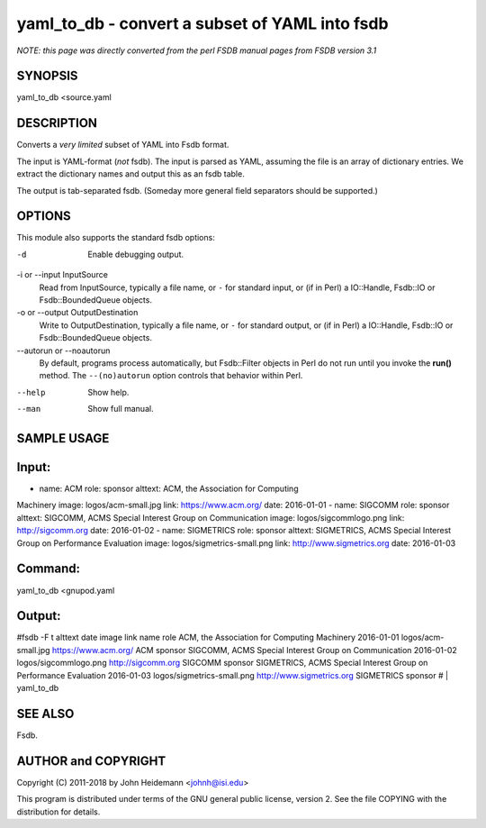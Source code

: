 yaml_to_db - convert a subset of YAML into fsdb
======================================================================

*NOTE: this page was directly converted from the perl FSDB manual pages from FSDB version 3.1*

SYNOPSIS
--------

yaml_to_db <source.yaml

DESCRIPTION
-----------

Converts a *very limited* subset of YAML into Fsdb format.

The input is YAML-format (*not* fsdb). The input is parsed as YAML,
assuming the file is an array of dictionary entries. We extract the
dictionary names and output this as an fsdb table.

The output is tab-separated fsdb. (Someday more general field separators
should be supported.)

OPTIONS
-------

This module also supports the standard fsdb options:

-d
   Enable debugging output.

-i or --input InputSource
   Read from InputSource, typically a file name, or ``-`` for standard
   input, or (if in Perl) a IO::Handle, Fsdb::IO or Fsdb::BoundedQueue
   objects.

-o or --output OutputDestination
   Write to OutputDestination, typically a file name, or ``-`` for
   standard output, or (if in Perl) a IO::Handle, Fsdb::IO or
   Fsdb::BoundedQueue objects.

--autorun or --noautorun
   By default, programs process automatically, but Fsdb::Filter objects
   in Perl do not run until you invoke the **run()** method. The
   ``--(no)autorun`` option controls that behavior within Perl.

--help
   Show help.

--man
   Show full manual.

SAMPLE USAGE
------------

Input:
------

- name: ACM role: sponsor alttext: ACM, the Association for Computing
Machinery image: logos/acm-small.jpg link: https://www.acm.org/ date:
2016-01-01 - name: SIGCOMM role: sponsor alttext: SIGCOMM, ACMS Special
Interest Group on Communication image: logos/sigcommlogo.png link:
http://sigcomm.org date: 2016-01-02 - name: SIGMETRICS role: sponsor
alttext: SIGMETRICS, ACMS Special Interest Group on Performance
Evaluation image: logos/sigmetrics-small.png link:
http://www.sigmetrics.org date: 2016-01-03

Command:
--------

yaml_to_db <gnupod.yaml

Output:
-------

#fsdb -F t alttext date image link name role ACM, the Association for
Computing Machinery 2016-01-01 logos/acm-small.jpg https://www.acm.org/
ACM sponsor SIGCOMM, ACMS Special Interest Group on Communication
2016-01-02 logos/sigcommlogo.png http://sigcomm.org SIGCOMM sponsor
SIGMETRICS, ACMS Special Interest Group on Performance Evaluation
2016-01-03 logos/sigmetrics-small.png http://www.sigmetrics.org
SIGMETRICS sponsor # \| yaml_to_db

SEE ALSO
--------

Fsdb.

AUTHOR and COPYRIGHT
--------------------

Copyright (C) 2011-2018 by John Heidemann <johnh@isi.edu>

This program is distributed under terms of the GNU general public
license, version 2. See the file COPYING with the distribution for
details.
